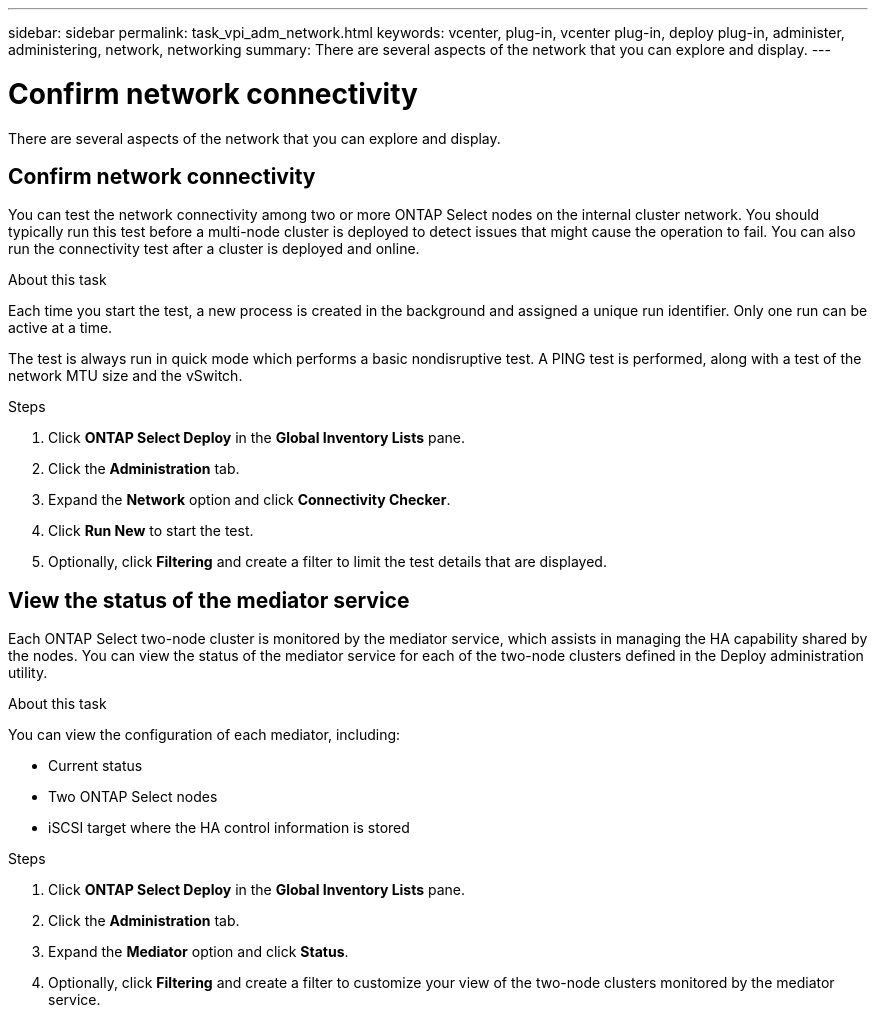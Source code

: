 ---
sidebar: sidebar
permalink: task_vpi_adm_network.html
keywords: vcenter, plug-in, vcenter plug-in, deploy plug-in, administer, administering, network, networking
summary: There are several aspects of the network that you can explore and display.
---

= Confirm network connectivity
:hardbreaks:
:nofooter:
:icons: font
:linkattrs:
:imagesdir: ./media/

[.lead]
There are several aspects of the network that you can explore and display.

== Confirm network connectivity

You can test the network connectivity among two or more ONTAP Select nodes on the internal cluster network. You should typically run this test before a multi-node cluster is deployed to detect issues that might cause the operation to fail. You can also run the connectivity test after a cluster is deployed and online.

.About this task

Each time you start the test, a new process is created in the background and assigned a unique run identifier. Only one run can be active at a time.

The test is always run in quick mode which performs a basic nondisruptive test. A PING test is performed, along with a test of the network MTU size and the vSwitch.

.Steps

. Click *ONTAP Select Deploy* in the *Global Inventory Lists* pane.

. Click the *Administration* tab.

. Expand the *Network* option and click *Connectivity Checker*.

. Click *Run New* to start the test.

. Optionally, click *Filtering* and create a filter to limit the test details that are displayed.

== View the status of the mediator service

Each ONTAP Select two-node cluster is monitored by the mediator service, which assists in managing the HA capability shared by the nodes. You can view the status of the mediator service for each of the two-node clusters defined in the Deploy administration utility.

.About this task

You can view the configuration of each mediator, including:

* Current status
* Two ONTAP Select nodes
* iSCSI target where the HA control information is stored

.Steps

. Click *ONTAP Select Deploy* in the *Global Inventory Lists* pane.

. Click the *Administration* tab.

. Expand the *Mediator* option and click *Status*.

. Optionally, click *Filtering* and create a filter to customize your view of the two-node clusters monitored by the mediator service.
